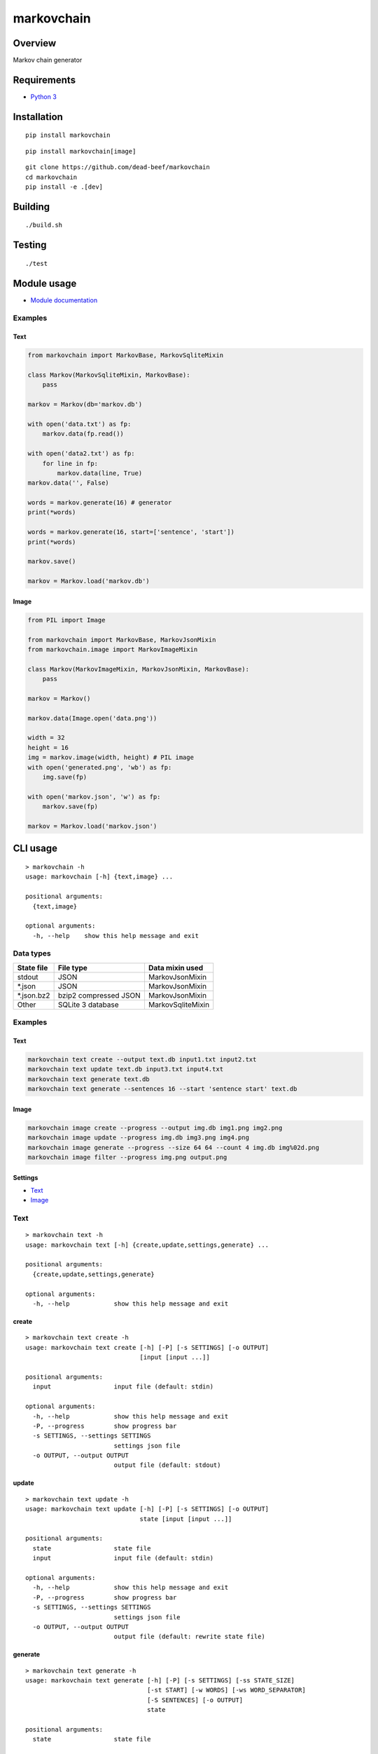 markovchain
===========

Overview
--------

Markov chain generator

Requirements
------------

-  `Python 3 <https://www.python.org/>`__

Installation
------------

::

    pip install markovchain

::

    pip install markovchain[image]

::

    git clone https://github.com/dead-beef/markovchain
    cd markovchain
    pip install -e .[dev]

Building
--------

::

    ./build.sh

Testing
-------

::

    ./test

Module usage
------------

-  `Module documentation <https://dead-beef.github.io/markovchain/>`__

Examples
~~~~~~~~

Text
^^^^

.. code:: python

    from markovchain import MarkovBase, MarkovSqliteMixin

    class Markov(MarkovSqliteMixin, MarkovBase):
        pass

    markov = Markov(db='markov.db')

    with open('data.txt') as fp:
        markov.data(fp.read())

    with open('data2.txt') as fp:
        for line in fp:
            markov.data(line, True)
    markov.data('', False)

    words = markov.generate(16) # generator
    print(*words)

    words = markov.generate(16, start=['sentence', 'start'])
    print(*words)

    markov.save()

    markov = Markov.load('markov.db')

Image
^^^^^

.. code:: python

    from PIL import Image

    from markovchain import MarkovBase, MarkovJsonMixin
    from markovchain.image import MarkovImageMixin

    class Markov(MarkovImageMixin, MarkovJsonMixin, MarkovBase):
        pass

    markov = Markov()

    markov.data(Image.open('data.png'))

    width = 32
    height = 16
    img = markov.image(width, height) # PIL image
    with open('generated.png', 'wb') as fp:
        img.save(fp)

    with open('markov.json', 'w') as fp:
        markov.save(fp)

    markov = Markov.load('markov.json')

CLI usage
---------

::

    > markovchain -h
    usage: markovchain [-h] {text,image} ...

    positional arguments:
      {text,image}

    optional arguments:
      -h, --help    show this help message and exit

Data types
~~~~~~~~~~

+---------------+-------------------------+---------------------+
| State file    | File type               | Data mixin used     |
+===============+=========================+=====================+
| stdout        | JSON                    | MarkovJsonMixin     |
+---------------+-------------------------+---------------------+
| \*.json       | JSON                    | MarkovJsonMixin     |
+---------------+-------------------------+---------------------+
| \*.json.bz2   | bzip2 compressed JSON   | MarkovJsonMixin     |
+---------------+-------------------------+---------------------+
| Other         | SQLite 3 database       | MarkovSqliteMixin   |
+---------------+-------------------------+---------------------+

Examples
~~~~~~~~

Text
^^^^

.. code:: bash

    markovchain text create --output text.db input1.txt input2.txt
    markovchain text update text.db input3.txt input4.txt
    markovchain text generate text.db
    markovchain text generate --sentences 16 --start 'sentence start' text.db

Image
^^^^^

.. code:: bash

    markovchain image create --progress --output img.db img1.png img2.png
    markovchain image update --progress img.db img3.png img4.png
    markovchain image generate --progress --size 64 64 --count 4 img.db img%02d.png
    markovchain image filter --progress img.png output.png

Settings
^^^^^^^^

-  `Text <https://github.com/dead-beef/markovchain/tree/master/settings/text>`__
-  `Image <https://github.com/dead-beef/markovchain/tree/master/settings/image>`__

Text
~~~~

::

    > markovchain text -h
    usage: markovchain text [-h] {create,update,settings,generate} ...

    positional arguments:
      {create,update,settings,generate}

    optional arguments:
      -h, --help            show this help message and exit

create
^^^^^^

::

    > markovchain text create -h
    usage: markovchain text create [-h] [-P] [-s SETTINGS] [-o OUTPUT]
                                   [input [input ...]]

    positional arguments:
      input                 input file (default: stdin)

    optional arguments:
      -h, --help            show this help message and exit
      -P, --progress        show progress bar
      -s SETTINGS, --settings SETTINGS
                            settings json file
      -o OUTPUT, --output OUTPUT
                            output file (default: stdout)

update
^^^^^^

::

    > markovchain text update -h
    usage: markovchain text update [-h] [-P] [-s SETTINGS] [-o OUTPUT]
                                   state [input [input ...]]

    positional arguments:
      state                 state file
      input                 input file (default: stdin)

    optional arguments:
      -h, --help            show this help message and exit
      -P, --progress        show progress bar
      -s SETTINGS, --settings SETTINGS
                            settings json file
      -o OUTPUT, --output OUTPUT
                            output file (default: rewrite state file)

generate
^^^^^^^^

::

    > markovchain text generate -h
    usage: markovchain text generate [-h] [-P] [-s SETTINGS] [-ss STATE_SIZE]
                                     [-st START] [-w WORDS] [-ws WORD_SEPARATOR]
                                     [-S SENTENCES] [-o OUTPUT]
                                     state

    positional arguments:
      state                 state file

    optional arguments:
      -h, --help            show this help message and exit
      -P, --progress        show progress bar
      -s SETTINGS, --settings SETTINGS
                            settings json file
      -ss STATE_SIZE, --state-size STATE_SIZE
                            generator state size
      -st START, --start START
                            sentence start
      -w WORDS, --words WORDS
                            max sentence size (default: 256)
      -ws WORD_SEPARATOR, --word-separator WORD_SEPARATOR
                            output word separator (default: ' ')
      -S SENTENCES, --sentences SENTENCES
                            number of generated sentences (default: 1)
      -o OUTPUT, --output OUTPUT
                            output file (default: stdout)

settings
^^^^^^^^

::

    > markovchain text settings -h
    usage: markovchain text settings [-h] state

    positional arguments:
      state       state file

    optional arguments:
      -h, --help  show this help message and exit

Image
~~~~~

::

    > markovchain image -h
    usage: markovchain image [-h]
                             {convert,create,update,settings,generate,filter} ...

    positional arguments:
      {convert,create,update,settings,generate,filter}

    optional arguments:
      -h, --help            show this help message and exit

convert
^^^^^^^

::

    > markovchain image convert -h
    usage: markovchain image convert [-h] [-p HUES SATURATIONS VALUES] [-c {0,1}]
                                     [-d] [-r WIDTH HEIGHT]
                                     input [input ...]

    positional arguments:
      input                 input file

    optional arguments:
      -h, --help            show this help message and exit
      -p HUES SATURATIONS VALUES, --palette HUES SATURATIONS VALUES
                            palette color division (default: [8, 4, 8])
      -c {0,1}, --convert-type {0,1}
                            conversion type (default: 1)
      -d, --dither          enable dithering
      -r WIDTH HEIGHT, --resize WIDTH HEIGHT
                            resize images (default: None)

create
^^^^^^

::

    > markovchain image create -h
    usage: markovchain image create [-h] [-P] [-s SETTINGS] [-o OUTPUT]
                                    [input [input ...]]

    positional arguments:
      input                 input file

    optional arguments:
      -h, --help            show this help message and exit
      -P, --progress        show progress bar
      -s SETTINGS, --settings SETTINGS
                            settings json file
      -o OUTPUT, --output OUTPUT
                            output file (default: stdout)

update
^^^^^^

::

    > markovchain image update -h
    usage: markovchain image update [-h] [-P] [-s SETTINGS] [-o OUTPUT]
                                    state [input [input ...]]

    positional arguments:
      state                 state file
      input                 input file

    optional arguments:
      -h, --help            show this help message and exit
      -P, --progress        show progress bar
      -s SETTINGS, --settings SETTINGS
                            settings json file
      -o OUTPUT, --output OUTPUT
                            output file (default: rewrite state file)

generate
^^^^^^^^

::

    > markovchain image generate -h
    usage: markovchain image generate [-h] [-P] [-s SETTINGS]
                                      [-ss STATE_SIZE [STATE_SIZE ...]]
                                      [-S WIDTH HEIGHT] [-l LEVEL] [-c COUNT]
                                      state output

    positional arguments:
      state                 state file
      output                output file name format string

    optional arguments:
      -h, --help            show this help message and exit
      -P, --progress        show progress bar
      -s SETTINGS, --settings SETTINGS
                            settings json file
      -ss STATE_SIZE [STATE_SIZE ...], --state-size STATE_SIZE [STATE_SIZE ...]
                            generator state sizes
      -S WIDTH HEIGHT, --size WIDTH HEIGHT
                            image size (default: <scanner.resize>)
      -l LEVEL, --level LEVEL
                            image levels (default: <scanner.levels>)
      -c COUNT, --count COUNT
                            generated image count (default: 1)

filter
^^^^^^

::

    > markovchain image filter -h
    usage: markovchain image filter [-h] [-P] [-t {json,sqlite}] [-s SETTINGS]
                                    [-S STATE] [-ss STATE_SIZE [STATE_SIZE ...]]
                                    [-l LEVEL] [-c COUNT]
                                    input output

    positional arguments:
      input                 input image
      output                output file name format string

    optional arguments:
      -h, --help            show this help message and exit
      -P, --progress        show progress bar
      -t {json,sqlite}, --type {json,sqlite}
                            generator type (default: json)
      -s SETTINGS, --settings SETTINGS
                            settings json file
      -S STATE, --state STATE
                            state file
      -ss STATE_SIZE [STATE_SIZE ...], --state-size STATE_SIZE [STATE_SIZE ...]
                            generator state sizes
      -l LEVEL, --level LEVEL
                            filter start level (default: 1)
      -c COUNT, --count COUNT
                            generated image count (default: 1)

settings
^^^^^^^^

::

    > markovchain image settings -h
    usage: markovchain image settings [-h] state

    positional arguments:
      state       state file

    optional arguments:
      -h, --help  show this help message and exit

Licenses
--------

-  `markovchain <https://github.com/dead-beef/markovchain/blob/master/LICENSE>`__



